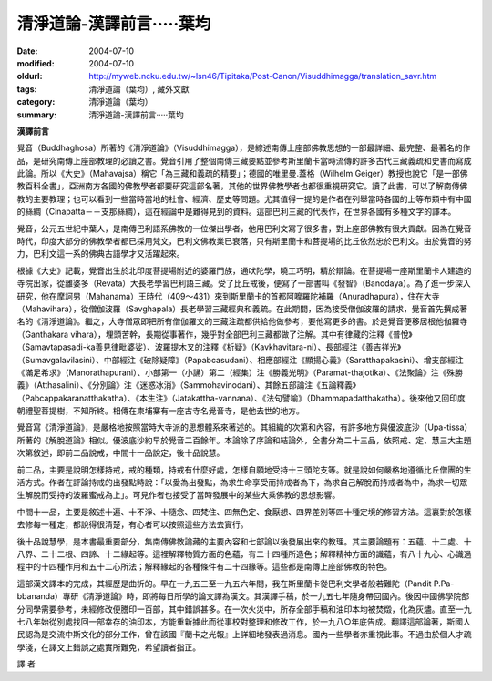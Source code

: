 清淨道論-漢譯前言·····葉均
##########################

:date: 2004-07-10
:modified: 2004-07-10
:oldurl: http://myweb.ncku.edu.tw/~lsn46/Tipitaka/Post-Canon/Visuddhimagga/translation_savr.htm
:tags: 清淨道論（葉均）, 藏外文獻
:category: 清淨道論（葉均）
:summary: 清淨道論-漢譯前言·····葉均


**漢譯前言**

覺音（Buddhaghosa）所著的《清淨道論》（Visuddhimagga），是綜述南傳上座部佛教思想的一部最詳細、最完整、最著名的作品，是研究南傳上座部教理的必讀之書。覺音引用了整個南傳三藏要點並參考斯里蘭卡當時流傳的許多古代三藏義疏和史書而寫成此論。所以《大史》（Mahavajsa）稱它「為三藏和義疏的精要」；德國的唯里曼.蓋格（Wilhelm Geiger）教授也說它「是一部佛教百科全書」，亞洲南方各國的佛教學者都要研究這部名著，其他的世界佛教學者也都很重視研究它。讀了此書，可以了解南傳佛教的主要教理；也可以看到一些當時當地的社會、經濟、歷史等問題。尤其值得一提的是作者在列舉當時各國的上等布類中有中國的絲綢（Cinapatta－－支那絲綢），這在經論中是難得見到的資料。這部巴利三藏的代表作，在世界各國有多種文字的譯本。

覺音，公元五世紀中葉人，是南傳巴利語系佛教的一位傑出學者，他用巴利文寫了很多書，對上座部佛教有很大貢獻。因為在覺音時代，印度大部分的佛教學者都已採用梵文，巴利文佛教業已衰落，只有斯里蘭卡和菩提場的比丘依然忠於巴利文。由於覺音的努力，巴利文這一系的佛典古語學才又活躍起來。

根據《大史》記載，覺音出生於北印度菩提場附近的婆羅門族，通吠陀學，曉工巧明，精於辯論。在菩提場一座斯里蘭卡人建造的寺院出家，從離婆多（Revata）大長老學習巴利語三藏。受了比丘戒後，便寫了一部書叫《發智》（Banodaya）。為了進一步深入研究，他在摩訶男（Mahanama）王時代（409～431）來到斯里蘭卡的首都阿嚤羅陀補羅（Anuradhapura），住在大寺（Mahavihara），從僧伽波羅（Savghapala）長老學習三藏經典和義疏。在此期間，因為接受僧伽波羅的請求，覺音首先撰成著名的《清淨道論》。繼之，大寺僧眾即把所有僧伽羅文的三藏注疏都供給他做參考，要他寫更多的書。於是覺音便移居根他伽羅寺（Ganthakara vihara），埋頭苦幹，長期從事著作，幾乎對全部巴利三藏都做了注解。其中有律藏的注釋《普悅》（Samavtapasadi-ka善見律毗婆娑）、波羅提木叉的注釋《析疑》（Kavkhavitara-ni）、長部經注《善吉祥光》（Sumavgalavilasini）、中部經注《破除疑障》（Papabcasudani）、相應部經注《顯揚心義》（Saratthapakasini）、增支部經注《滿足希求》（Manorathapurani）、小部第一（小誦）第二（經集）注《勝義光明》（Paramat-thajotika）、《法聚論》注《殊勝義》（Atthasalini）、《分別論》注《迷惑冰消》（Sammohavinodani）、其餘五部論注《五論釋義》（Pabcappakaranatthakatha）、《本生注》（Jatakattha-vannana）、《法句譬喻》（Dhammapadatthakatha）。後來他又回印度朝禮聖菩提樹，不知所終。相傳在柬埔寨有一座古寺名覺音寺，是他去世的地方。

覺音寫《清淨道論》，是嚴格地按照當時大寺派的思想體系來著述的。其組織的次第和內容，有許多地方與優波底沙（Upa-tissa）所著的《解脫道論》相似。優波底沙約早於覺音二百餘年。本論除了序論和結論外，全書分為二十三品，依照戒、定、慧三大主題次第敘述，即前二品說戒，中間十一品說定，後十品說慧。

前二品，主要是說明怎樣持戒，戒的種類，持戒有什麼好處，怎樣自願地受持十三頭陀支等。就是說如何嚴格地遵循比丘僧團的生活方式。作者在評論持戒的出發點時說：「以愛為出發點，為求生命享受而持戒者為下，為求自己解脫而持戒者為中，為求一切眾生解脫而受持的波羅蜜戒為上」。可見作者也接受了當時發展中的某些大乘佛教的思想影響。

中間十一品，主要是敘述十遍、十不淨、十隨念、四梵住、四無色定、食厭想、四界差別等四十種定境的修習方法。這裏對於怎樣去修每一種定，都說得很清楚，有心者可以按照這些方法去實行。

後十品說慧學，是本書最重要部分，集南傳佛教論藏的主要內容和七部論以後發展出來的教理。其主要論題有：五蘊、十二處、十八界、二十二根、四諦、十二緣起等。這裡解釋物質方面的色蘊，有二十四種所造色；解釋精神方面的識蘊，有八十九心、心識過程中的十四種作用和五十二心所法；解釋緣起的各種條件有二十四緣等。這些都是南傳上座部佛教的特色。

這部漢文譯本的完成，其經歷是曲折的。早在一九五三至一九五六年間，我在斯里蘭卡從巴利文學者般若難陀（Pandit P.Pa-bbananda）專研《清淨道論》時，即將每日所學的論文譯為漢文。其漢譯手稿，於一九五七年隨身帶回國內。後因中國佛學院部分同學需要參考，未經修改便謄印一百部，其中錯誤甚多。在一次火災中，所存全部手稿和油印本均被焚燬，化為灰燼。直至一九七八年始從別處找回一部幸存的油印本，方能重新據此而從事校對整理和修改工作，於一九八○年底告成。翻譯這部論著，斯國人民認為是交流中斯文化的部分工作，曾在該國『蘭卡之光報』上詳細地發表過消息。國內一些學者亦重視此事。不過由於個人才疏學淺，在譯文上錯誤之處實所難免，希望讀者指正。

譯  者

.. http://crumb.idv.tw/zz/Isagoge/chigi0100.htm
